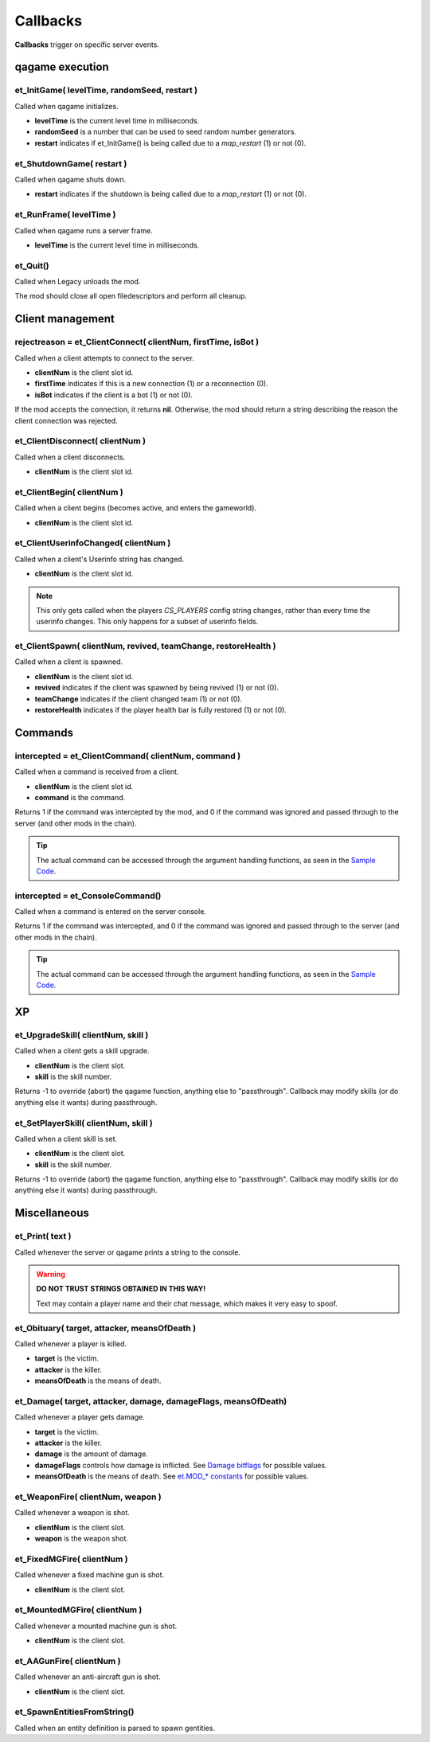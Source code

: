 =========
Callbacks
=========

**Callbacks** trigger on specific server events.


qagame execution
================


et_InitGame( levelTime, randomSeed, restart )
---------------------------------------------

Called when qagame initializes.

* **levelTime** is the current level time in milliseconds.
* **randomSeed** is a number that can be used to seed random number generators.
* **restart** indicates if et_InitGame() is being called due to a `map_restart` (1) or not (0).


et_ShutdownGame( restart )
--------------------------

Called when qagame shuts down.

* **restart** indicates if the shutdown is being called due to a `map_restart` (1) or not (0).


et_RunFrame( levelTime )
------------------------

Called when qagame runs a server frame.

* **levelTime** is the current level time in milliseconds.


et_Quit()
---------

Called when Legacy unloads the mod.

The mod should close all open filedescriptors and perform all cleanup.


Client management
=================


rejectreason = et_ClientConnect( clientNum, firstTime, isBot )
--------------------------------------------------------------

Called when a client attempts to connect to the server.

* **clientNum** is the client slot id.
* **firstTime** indicates if this is a new connection (1) or a reconnection (0).
* **isBot** indicates if the client is a bot (1) or not (0).

If the mod accepts the connection, it returns **nil**. Otherwise, the mod should return a string describing the reason the client connection was rejected.


et_ClientDisconnect( clientNum )
--------------------------------

Called when a client disconnects.

* **clientNum** is the client slot id.


et_ClientBegin( clientNum )
---------------------------

Called when a client begins (becomes active, and enters the gameworld).

* **clientNum** is the client slot id.


et_ClientUserinfoChanged( clientNum )
-------------------------------------

Called when a client's Userinfo string has changed.

* **clientNum** is the client slot id.

.. note:: This only gets called when the players `CS_PLAYERS` config string changes, rather than every time the userinfo changes. This only happens for a subset of userinfo fields.


et_ClientSpawn( clientNum, revived, teamChange, restoreHealth )
---------------------------------------------------------------

Called when a client is spawned.

* **clientNum** is the client slot id.
* **revived** indicates if the client was spawned by being revived (1) or not (0).
* **teamChange** indicates if the client changed team (1) or not (0).
* **restoreHealth** indicates if the player health bar is fully restored (1) or not (0).


Commands
========


intercepted = et_ClientCommand( clientNum, command )
----------------------------------------------------

Called when a command is received from a client.

* **clientNum** is the client slot id.
* **command** is the command.

Returns 1 if the command was intercepted by the mod, and 0 if the command was ignored and passed through to the server (and other mods in the chain).

.. tip:: The actual command can be accessed through the argument handling functions, as seen in the `Sample Code <sample.html>`__.


intercepted = et_ConsoleCommand()
---------------------------------

Called when a command is entered on the server console.

Returns 1 if the command was intercepted, and 0 if the command was ignored and passed through to the server (and other mods in the chain).

.. tip:: The actual command can be accessed through the argument handling functions, as seen in the `Sample Code <sample.html>`__.


XP
==


et_UpgradeSkill( clientNum, skill )
-----------------------------------

Called when a client gets a skill upgrade.

* **clientNum** is the client slot.
* **skill** is the skill number.

Returns -1 to override (abort) the qagame function, anything else to "passthrough". Callback may modify skills (or do anything else it wants) during passthrough.


et_SetPlayerSkill( clientNum, skill )
-------------------------------------

Called when a client skill is set.

* **clientNum** is the client slot.
* **skill** is the skill number.

Returns -1 to override (abort) the qagame function, anything else to "passthrough". Callback may modify skills (or do anything else it wants) during passthrough.


Miscellaneous
=============


et_Print( text )
----------------

Called whenever the server or qagame prints a string to the console.


.. warning:: **DO NOT TRUST STRINGS OBTAINED IN THIS WAY!**

             Text may contain a player name and their chat message, which makes it very easy to spoof.


et_Obituary( target, attacker, meansOfDeath )
---------------------------------------------

Called whenever a player is killed.

* **target** is the victim.
* **attacker** is the killer.
* **meansOfDeath** is the means of death.


et_Damage( target, attacker, damage, damageFlags, meansOfDeath)
---------------------------------------------------------------

Called whenever a player gets damage.

* **target** is the victim.
* **attacker** is the killer.
* **damage** is the amount of damage.
* **damageFlags** controls how damage is inflicted. See `Damage bitflags <misc.html#damage-bitflags>`__ for possible values.
* **meansOfDeath** is the means of death. See `et.MOD_* constants <constants.html#mod-constants>`__ for possible values.


et_WeaponFire( clientNum, weapon )
----------------------------------

Called whenever a weapon is shot.

* **clientNum** is the client slot.
* **weapon** is the weapon shot.


et_FixedMGFire( clientNum )
---------------------------------

Called whenever a fixed machine gun is shot.

* **clientNum** is the client slot.


et_MountedMGFire( clientNum )
-----------------------------------

Called whenever a mounted machine gun is shot.

* **clientNum** is the client slot.


et_AAGunFire( clientNum )
-------------------------------

Called whenever an anti-aircraft gun is shot.

* **clientNum** is the client slot.


et_SpawnEntitiesFromString()
----------------------------

Called when an entity definition is parsed to spawn gentities.
